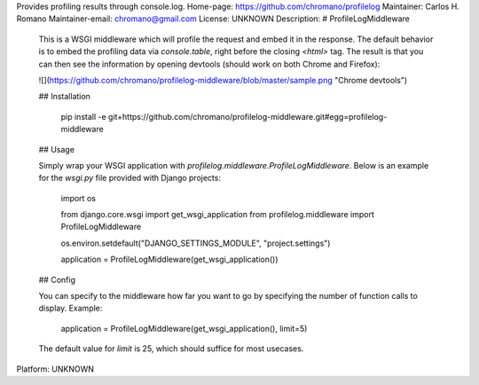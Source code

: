 Provides profiling results through console.log.
Home-page: https://github.com/chromano/profilelog
Maintainer: Carlos H. Romano
Maintainer-email: chromano@gmail.com
License: UNKNOWN
Description: # ProfileLogMiddleware
        
        This is a WSGI middleware which will profile the request and embed it in the response. The default behavior is to embed the profiling data via `console.table`, right before the closing `<html>` tag. The result is that you can then see the information by opening devtools (should work on both Chrome and Firefox):
        
        ![](https://github.com/chromano/profilelog-middleware/blob/master/sample.png "Chrome devtools")
        
        ## Installation
        
            pip install -e git+https://github.com/chromano/profilelog-middleware.git#egg=profilelog-middleware
            
        ## Usage
        
        Simply wrap your WSGI application with `profilelog.middleware.ProfileLogMiddleware`. Below is an example for the `wsgi.py` file provided with Django projects:
        
            import os
        
            from django.core.wsgi import get_wsgi_application
            from profilelog.middleware import ProfileLogMiddleware
        
            os.environ.setdefault("DJANGO_SETTINGS_MODULE", "project.settings")
        
            application = ProfileLogMiddleware(get_wsgi_application())
        
        ## Config
        
        You can specify to the middleware how far you want to go by specifying the number of function calls to display. Example:
        
            application = ProfileLogMiddleware(get_wsgi_application(), limit=5)
        
        The default value for `limit` is 25, which should suffice for most usecases.
        
Platform: UNKNOWN
